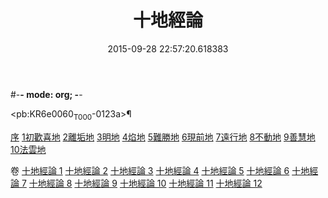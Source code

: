 #-*- mode: org; -*-
#+DATE: 2015-09-28 22:57:20.618383
#+TITLE: 十地經論
#+PROPERTY: CBETA_ID T26n1522
#+PROPERTY: ID KR6e0060
#+PROPERTY: SOURCE Taisho Tripitaka Vol. 26, No. 1522
#+PROPERTY: VOL 26
#+PROPERTY: BASEEDITION T
#+PROPERTY: WITNESS TKD

<pb:KR6e0060_T_000-0123a>¶

[[mandoku:KR6e0060_001.txt::001-0123a2][序]]
[[mandoku:KR6e0060_001.txt::0123b19][1初歡喜地]]
[[mandoku:KR6e0060_004.txt::004-0145b23][2離垢地]]
[[mandoku:KR6e0060_005.txt::005-0153a26][3明地]]
[[mandoku:KR6e0060_006.txt::006-0159b14][4焰地]]
[[mandoku:KR6e0060_007.txt::007-0163a8][5難勝地]]
[[mandoku:KR6e0060_008.txt::008-0167c16][6現前地]]
[[mandoku:KR6e0060_009.txt::009-0173c20][7遠行地]]
[[mandoku:KR6e0060_010.txt::010-0179a6][8不動地]]
[[mandoku:KR6e0060_011.txt::011-0186a27][9善慧地]]
[[mandoku:KR6e0060_012.txt::012-0193c6][10法雲地]]

卷
[[mandoku:KR6e0060_001.txt][十地經論 1]]
[[mandoku:KR6e0060_002.txt][十地經論 2]]
[[mandoku:KR6e0060_003.txt][十地經論 3]]
[[mandoku:KR6e0060_004.txt][十地經論 4]]
[[mandoku:KR6e0060_005.txt][十地經論 5]]
[[mandoku:KR6e0060_006.txt][十地經論 6]]
[[mandoku:KR6e0060_007.txt][十地經論 7]]
[[mandoku:KR6e0060_008.txt][十地經論 8]]
[[mandoku:KR6e0060_009.txt][十地經論 9]]
[[mandoku:KR6e0060_010.txt][十地經論 10]]
[[mandoku:KR6e0060_011.txt][十地經論 11]]
[[mandoku:KR6e0060_012.txt][十地經論 12]]
